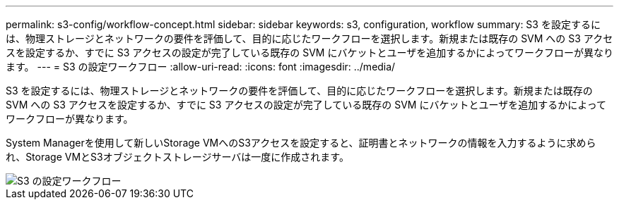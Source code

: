 ---
permalink: s3-config/workflow-concept.html 
sidebar: sidebar 
keywords: s3, configuration, workflow 
summary: S3 を設定するには、物理ストレージとネットワークの要件を評価して、目的に応じたワークフローを選択します。新規または既存の SVM への S3 アクセスを設定するか、すでに S3 アクセスの設定が完了している既存の SVM にバケットとユーザを追加するかによってワークフローが異なります。 
---
= S3 の設定ワークフロー
:allow-uri-read: 
:icons: font
:imagesdir: ../media/


[role="lead"]
S3 を設定するには、物理ストレージとネットワークの要件を評価して、目的に応じたワークフローを選択します。新規または既存の SVM への S3 アクセスを設定するか、すでに S3 アクセスの設定が完了している既存の SVM にバケットとユーザを追加するかによってワークフローが異なります。

System Managerを使用して新しいStorage VMへのS3アクセスを設定すると、証明書とネットワークの情報を入力するように求められ、Storage VMとS3オブジェクトストレージサーバは一度に作成されます。

image::../media/s3-config-pg-workflow.png[S3 の設定ワークフロー]
